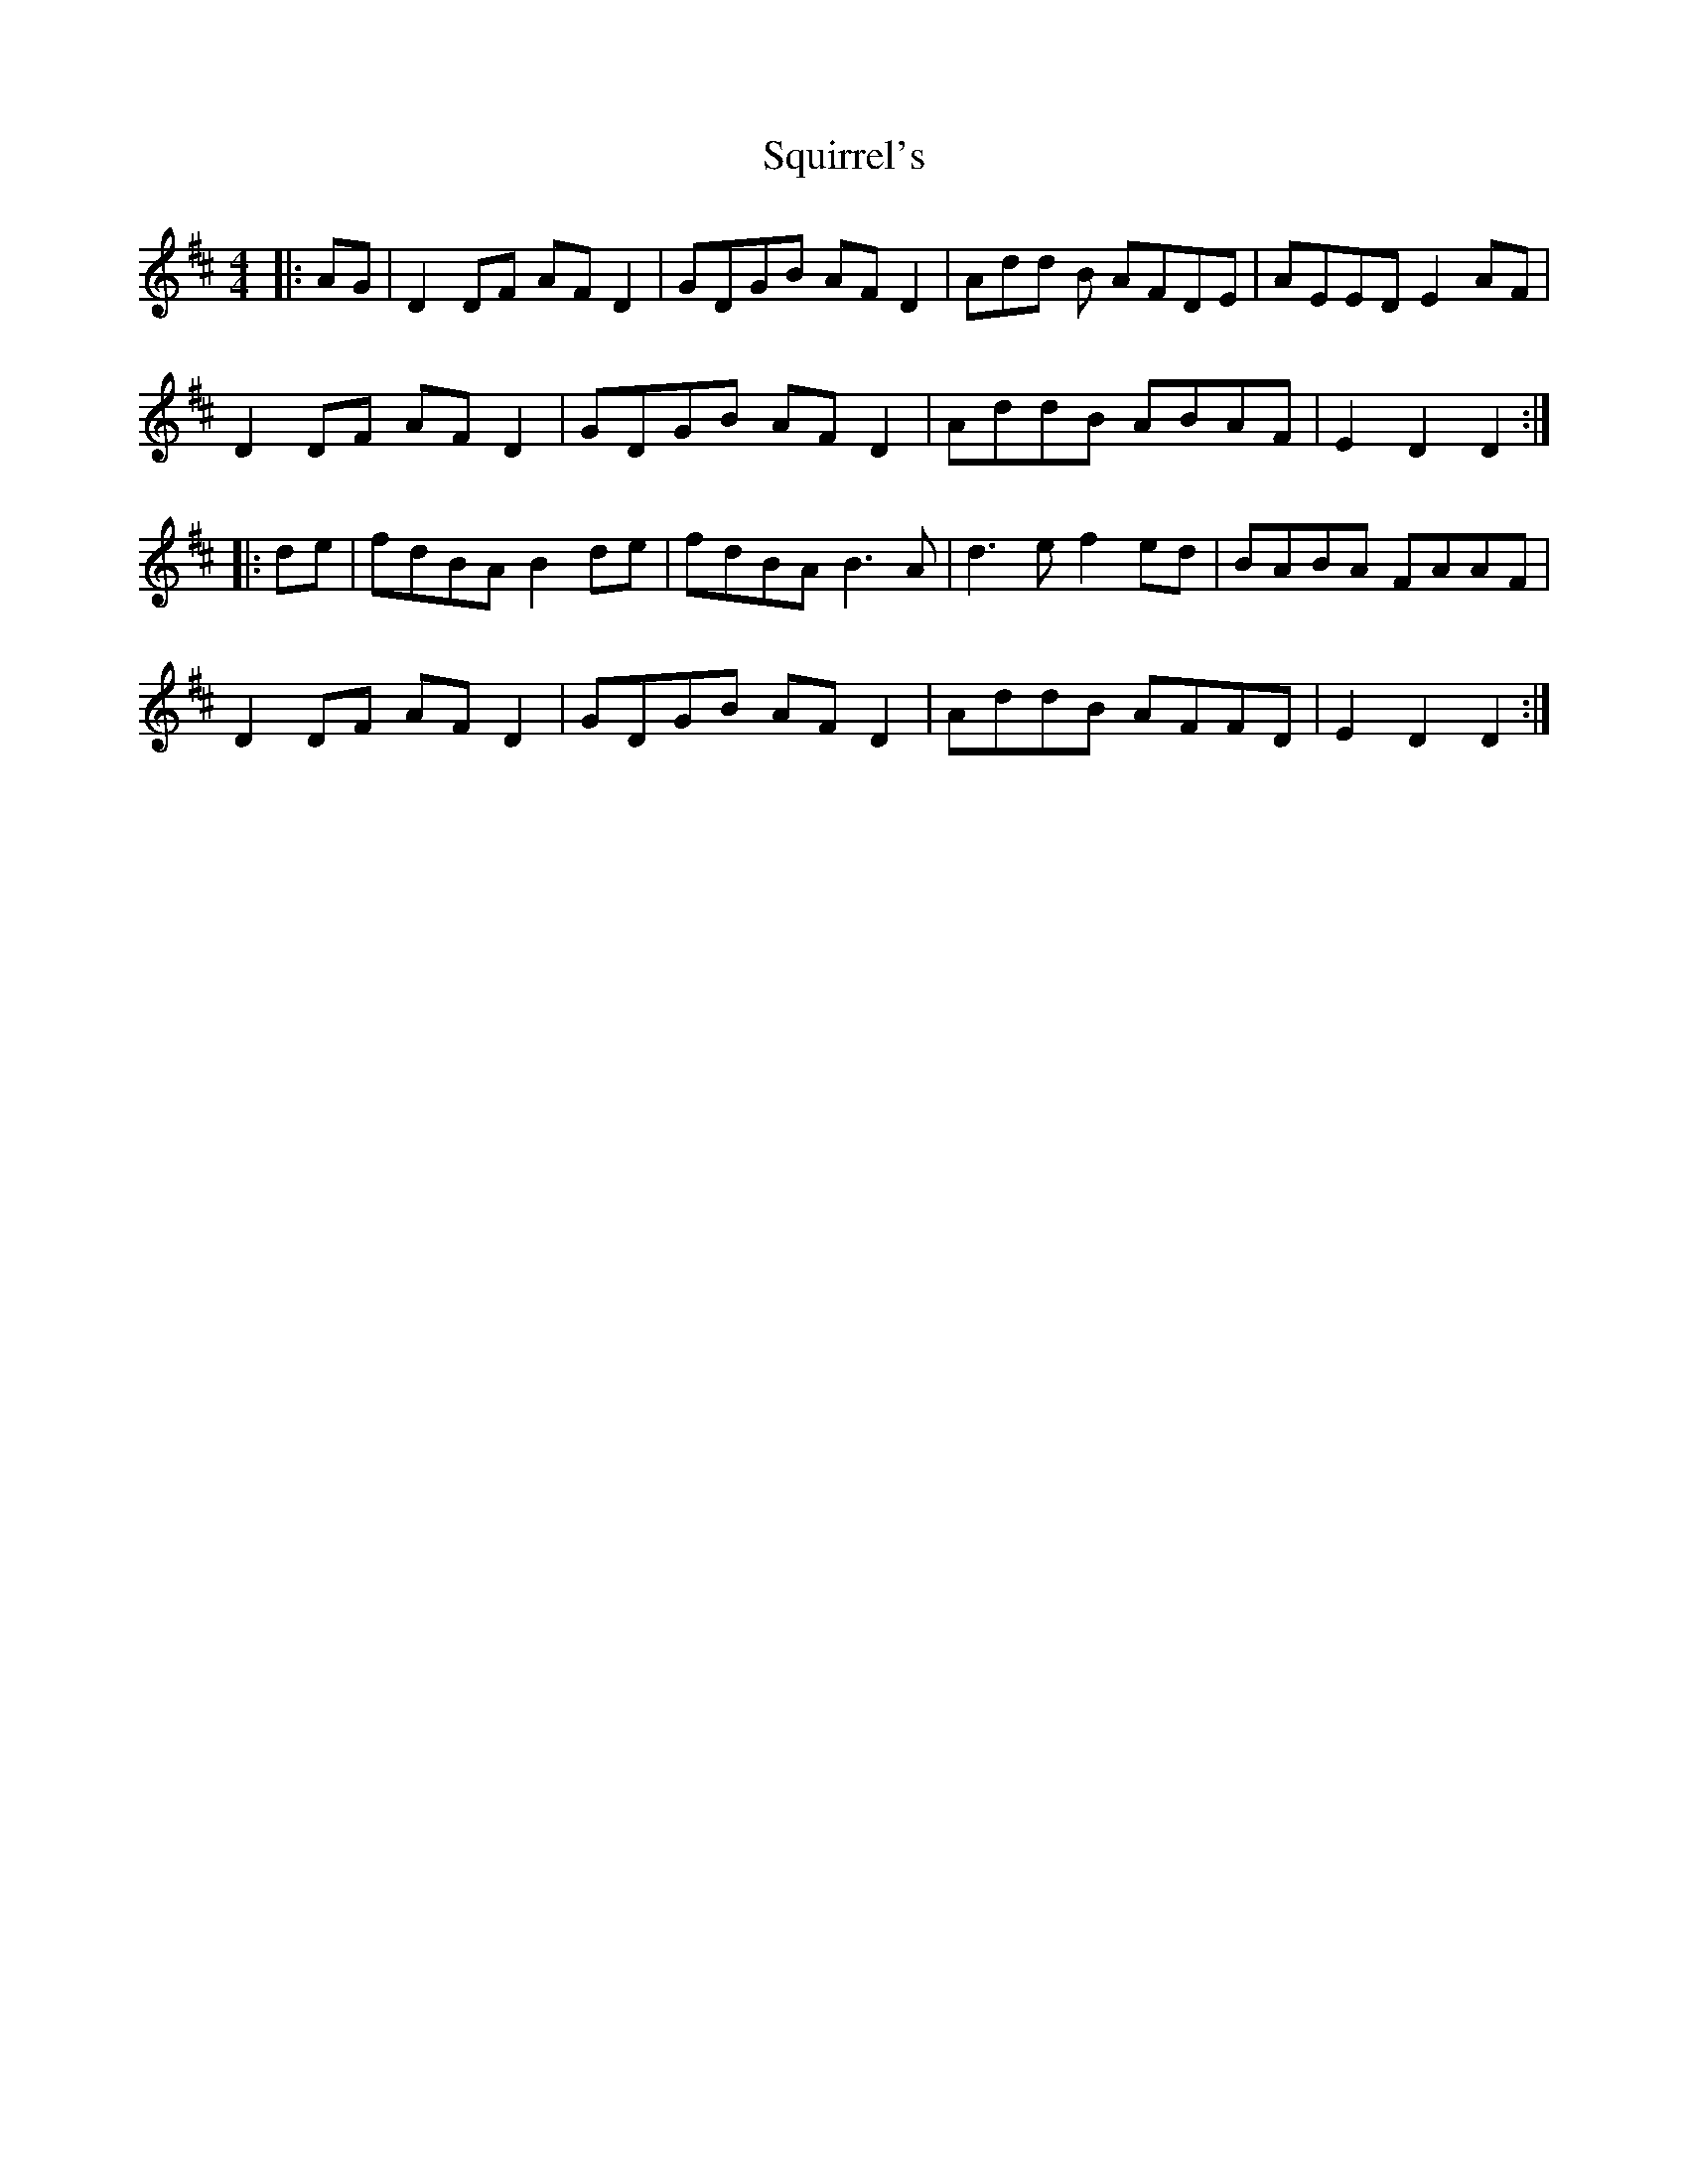 X: 38248
T: Squirrel's
R: hornpipe
M: 4/4
K: Dmajor
|:AG|D2 DF AF D2|GDGB AF D2|Add B AFDE|AEED E2 AF|
D2 DF AF D2|GDGB AF D2|AddB ABAF|E2 D2 D2:|
|:de|fdBA B2 de|fdBA B3 A|d3 e f2 ed|BABA FAAF|
D2 DF AF D2|GDGB AF D2|AddB AFFD|E2 D2 D2:|

